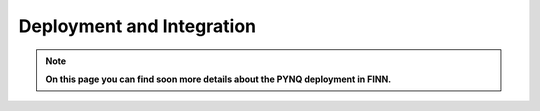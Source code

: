 **************************
Deployment and Integration
**************************

.. note:: **On this page you can find soon more details about the PYNQ deployment in FINN.**
